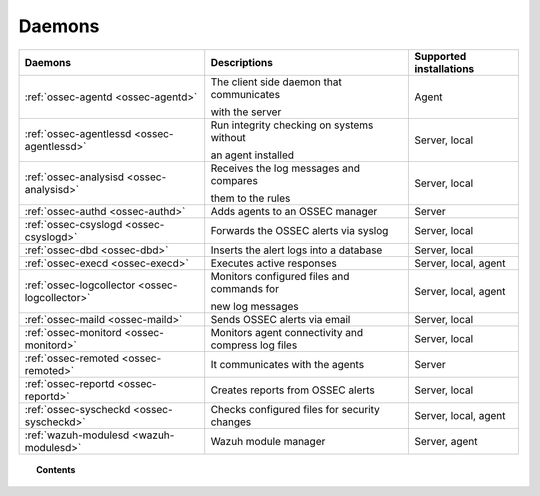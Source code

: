 .. _daemons:

Daemons
=======

+---------------------------------------------------+-----------------------------------------------------------------+-----------------------------+
| Daemons                                           | Descriptions                                                    | Supported installations     |
+===================================================+=================================================================+=============================+
| :ref:`ossec-agentd <ossec-agentd>`                | The client side daemon that communicates                        | Agent                       |
|                                                   |                                                                 |                             |
|                                                   | with the server                                                 |                             |
+---------------------------------------------------+-----------------------------------------------------------------+-----------------------------+
| :ref:`ossec-agentlessd <ossec-agentlessd>`        | Run integrity checking on systems without                       | Server, local               |
|                                                   |                                                                 |                             |
|                                                   | an agent installed                                              |                             |
+---------------------------------------------------+-----------------------------------------------------------------+-----------------------------+
| :ref:`ossec-analysisd <ossec-analysisd>`          | Receives the log messages and compares                          | Server, local               |
|                                                   |                                                                 |                             |
|                                                   | them to the rules                                               |                             |
+---------------------------------------------------+-----------------------------------------------------------------+-----------------------------+
| :ref:`ossec-authd <ossec-authd>`                  | Adds agents to an OSSEC manager                                 | Server                      |
+---------------------------------------------------+-----------------------------------------------------------------+-----------------------------+
| :ref:`ossec-csyslogd <ossec-csyslogd>`            | Forwards the OSSEC alerts via syslog                            | Server, local               |
+---------------------------------------------------+-----------------------------------------------------------------+-----------------------------+
| :ref:`ossec-dbd <ossec-dbd>`                      | Inserts the alert logs into a database                          | Server, local               |
+---------------------------------------------------+-----------------------------------------------------------------+-----------------------------+
| :ref:`ossec-execd <ossec-execd>`                  | Executes active responses                                       | Server, local, agent        |
+---------------------------------------------------+-----------------------------------------------------------------+-----------------------------+
| :ref:`ossec-logcollector <ossec-logcollector>`    | Monitors configured files and commands for                      | Server, local, agent        |
|                                                   |                                                                 |                             |
|                                                   | new log messages                                                |                             |
+---------------------------------------------------+-----------------------------------------------------------------+-----------------------------+
| :ref:`ossec-maild <ossec-maild>`                  | Sends OSSEC alerts via email                                    | Server, local               |
+---------------------------------------------------+-----------------------------------------------------------------+-----------------------------+
| :ref:`ossec-monitord <ossec-monitord>`            | Monitors agent connectivity and compress log files              | Server, local               |
+---------------------------------------------------+-----------------------------------------------------------------+-----------------------------+
| :ref:`ossec-remoted <ossec-remoted>`              | It communicates with the agents                                 | Server                      |
+---------------------------------------------------+-----------------------------------------------------------------+-----------------------------+
| :ref:`ossec-reportd <ossec-reportd>`              | Creates reports from OSSEC alerts                               | Server, local               |
+---------------------------------------------------+-----------------------------------------------------------------+-----------------------------+
| :ref:`ossec-syscheckd <ossec-syscheckd>`          | Checks configured files for security changes                    | Server, local, agent        |
+---------------------------------------------------+-----------------------------------------------------------------+-----------------------------+
| :ref:`wazuh-modulesd <wazuh-modulesd>`            | Wazuh module manager                                            | Server, agent               |
+---------------------------------------------------+-----------------------------------------------------------------+-----------------------------+


.. topic:: Contents

    .. toctree::
        :maxdepth: 1

        ossec-agentd
        ossec-agentlessd
        ossec-analysisd
        ossec-authd
        ossec-csyslogd
        ossec-dbd
        ossec-execd
        ossec-logcollector
        ossec-maild
        ossec-monitord
        ossec-remoted
        ossec-reportd
        ossec-syscheckd
        wazuh-modulesd
